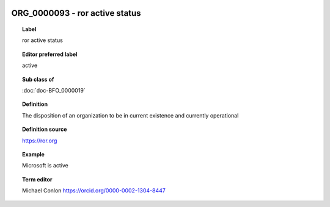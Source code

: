 
  .. index:: 
     single: ORG_0000093; ror active status
     single: ror active status; ORG_0000093

ORG_0000093 - ror active status
====================================================================================

.. topic:: Label

    ror active status

.. topic:: Editor preferred label

    active

.. topic:: Sub class of

    :doc:`doc-BFO_0000019`

.. topic:: Definition

    The disposition of an organization to be in current existence and currently operational

.. topic:: Definition source

    https://ror.org

.. topic:: Example

    Microsoft is active

.. topic:: Term editor

    Michael Conlon https://orcid.org/0000-0002-1304-8447

